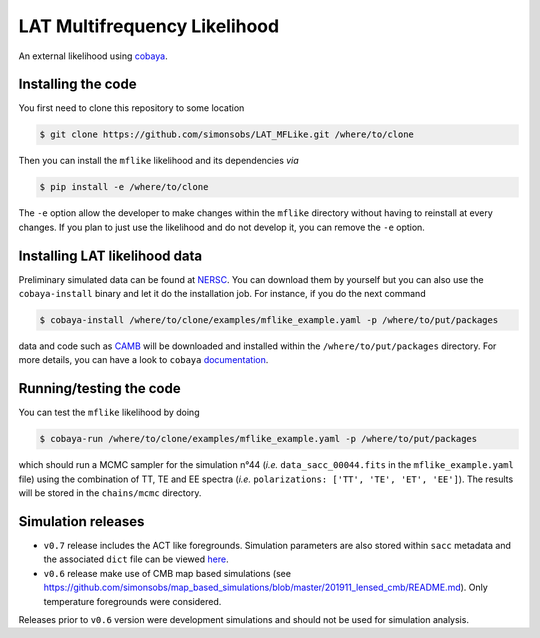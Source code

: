 =============================
LAT Multifrequency Likelihood
=============================

An external likelihood using `cobaya <https://github.com/CobayaSampler/cobaya>`_.

.. image:: https://img.shields.io/github/workflow/status/simonsobs/LAT_MFLike/Unit%20test%20for%20mflike/feature-github-actions
   :target: https://github.com/simonsobs/LAT_MFLike/actions

.. image:: https://mybinder.org/badge_logo.svg
   :target: https://mybinder.org/v2/gh/simonsobs/LAT_MFLike/master?filepath=notebooks%2Fmflike_tutorial.ipynb


.. image:: https://codecov.io/gh/simonsobs/LAT_MFLike/branch/master/graph/badge.svg?token=qrrVcbNCs5
   :target: https://codecov.io/gh/simonsobs/LAT_MFLike


Installing the code
-------------------

You first need to clone this repository to some location

.. code:: shell

    $ git clone https://github.com/simonsobs/LAT_MFLike.git /where/to/clone

Then you can install the ``mflike`` likelihood and its dependencies *via*

.. code:: shell

    $ pip install -e /where/to/clone

The ``-e`` option allow the developer to make changes within the ``mflike`` directory without having
to reinstall at every changes. If you plan to just use the likelihood and do not develop it, you can
remove the ``-e`` option.

Installing LAT likelihood data
------------------------------

Preliminary simulated data can be found at `NERSC
<https://portal.nersc.gov/cfs/sobs/users/MFLike_data>`_. You can download them by yourself but you
can also use the ``cobaya-install`` binary and let it do the installation job. For instance, if you
do the next command

.. code:: shell

    $ cobaya-install /where/to/clone/examples/mflike_example.yaml -p /where/to/put/packages

data and code such as `CAMB <https://github.com/cmbant/CAMB>`_ will be downloaded and installed
within the ``/where/to/put/packages`` directory. For more details, you can have a look to ``cobaya``
`documentation <https://cobaya.readthedocs.io/en/latest/installation_cosmo.html>`_.

Running/testing the code
------------------------

You can test the ``mflike`` likelihood by doing

.. code:: shell

    $ cobaya-run /where/to/clone/examples/mflike_example.yaml -p /where/to/put/packages

which should run a MCMC sampler for the simulation n°44 (*i.e.* ``data_sacc_00044.fits`` in the
``mflike_example.yaml`` file) using the combination of TT, TE and EE spectra (*i.e.*
``polarizations: ['TT', 'TE', 'ET', 'EE']``). The results will be stored in the ``chains/mcmc``
directory.

Simulation releases
-------------------

- ``v0.7`` release includes the ACT like foregrounds. Simulation parameters are also stored within ``sacc`` metadata and the associated ``dict`` file can be viewed `here <https://gist.github.com/xgarrido/5d2fdbe4232cfa9ad1156ee30baa7811>`_.

- ``v0.6`` release make use of CMB map based simulations (see https://github.com/simonsobs/map_based_simulations/blob/master/201911_lensed_cmb/README.md). Only temperature foregrounds were considered.

Releases prior to ``v0.6`` version were development simulations and should not be used for simulation analysis.
